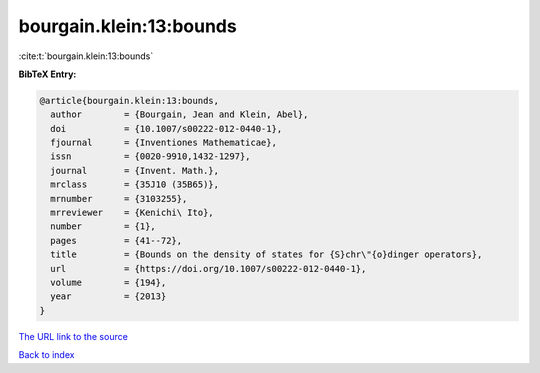 bourgain.klein:13:bounds
========================

:cite:t:`bourgain.klein:13:bounds`

**BibTeX Entry:**

.. code-block:: bibtex

   @article{bourgain.klein:13:bounds,
     author        = {Bourgain, Jean and Klein, Abel},
     doi           = {10.1007/s00222-012-0440-1},
     fjournal      = {Inventiones Mathematicae},
     issn          = {0020-9910,1432-1297},
     journal       = {Invent. Math.},
     mrclass       = {35J10 (35B65)},
     mrnumber      = {3103255},
     mrreviewer    = {Kenichi\ Ito},
     number        = {1},
     pages         = {41--72},
     title         = {Bounds on the density of states for {S}chr\"{o}dinger operators},
     url           = {https://doi.org/10.1007/s00222-012-0440-1},
     volume        = {194},
     year          = {2013}
   }

`The URL link to the source <https://doi.org/10.1007/s00222-012-0440-1>`__


`Back to index <../By-Cite-Keys.html>`__
